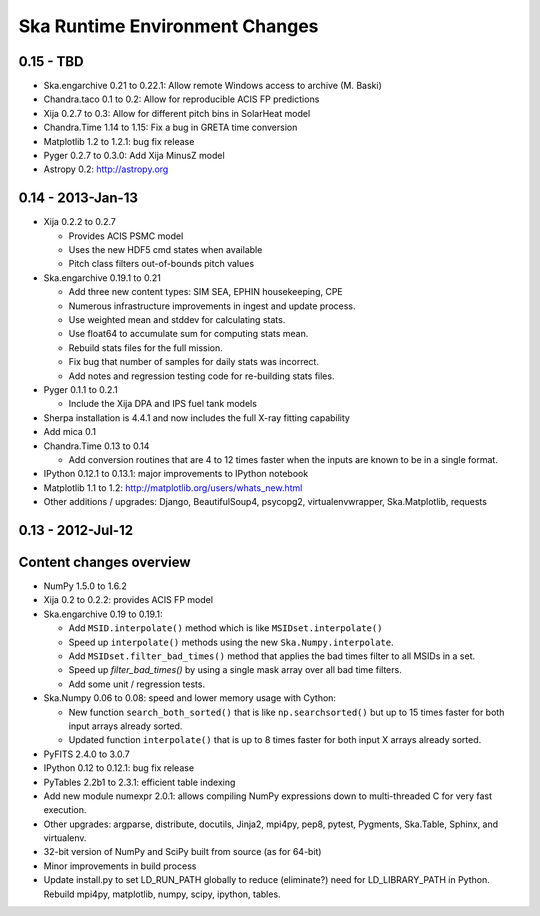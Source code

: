 Ska Runtime Environment Changes
===========================================

0.15 - TBD
------------------

- Ska.engarchive 0.21 to 0.22.1: Allow remote Windows access to archive (M. Baski)
- Chandra.taco 0.1 to 0.2: Allow for reproducible ACIS FP predictions
- Xija 0.2.7 to 0.3: Allow for different pitch bins in SolarHeat model
- Chandra.Time 1.14 to 1.15: Fix a bug in GRETA time conversion
- Matplotlib 1.2 to 1.2.1: bug fix release
- Pyger 0.2.7 to 0.3.0: Add Xija MinusZ model
- Astropy 0.2: http://astropy.org


0.14 - 2013-Jan-13
------------------

- Xija 0.2.2 to 0.2.7

  - Provides ACIS PSMC model
  - Uses the new HDF5 cmd states when available
  - Pitch class filters out-of-bounds pitch values

- Ska.engarchive 0.19.1 to 0.21

  - Add three new content types: SIM SEA, EPHIN housekeeping, CPE
  - Numerous infrastructure improvements in ingest and update process.
  - Use weighted mean and stddev for calculating stats.
  - Use float64 to accumulate sum for computing stats mean.
  - Rebuild stats files for the full mission.
  - Fix bug that number of samples for daily stats was incorrect.
  - Add notes and regression testing code for re-building stats files.

- Pyger 0.1.1 to 0.2.1

  - Include the Xija DPA and IPS fuel tank models

- Sherpa installation is 4.4.1 and now includes the full X-ray fitting
  capability

- Add mica 0.1

- Chandra.Time 0.13 to 0.14

  - Add conversion routines that are 4 to 12 times faster when the inputs
    are known to be in a single format.

- IPython 0.12.1 to 0.13.1: major improvements to IPython notebook

- Matplotlib 1.1 to 1.2: http://matplotlib.org/users/whats_new.html

- Other additions / upgrades: Django, BeautifulSoup4, psycopg2,
  virtualenvwrapper, Ska.Matplotlib, requests


0.13 - 2012-Jul-12
------------------

Content changes overview
------------------------

- NumPy 1.5.0 to 1.6.2

- Xija 0.2 to 0.2.2: provides ACIS FP model

- Ska.engarchive 0.19 to 0.19.1:

  - Add ``MSID.interpolate()`` method which is like ``MSIDset.interpolate()``
  - Speed up ``interpolate()`` methods using the new ``Ska.Numpy.interpolate``.
  - Add ``MSIDset.filter_bad_times()`` method that applies the bad
    times filter to all MSIDs in a set.
  - Speed up `filter_bad_times()` by using a single mask array over 
    all bad time filters.
  - Add some unit / regression tests.

- Ska.Numpy 0.06 to 0.08: speed and lower memory usage with Cython:

  - New function ``search_both_sorted()`` that is like ``np.searchsorted()``
    but up to 15 times faster for both input arrays already sorted.
  - Updated function ``interpolate()`` that is up to 8 times faster for
    both input X arrays already sorted.

- PyFITS 2.4.0 to 3.0.7

- IPython 0.12 to 0.12.1: bug fix release

- PyTables 2.2b1 to 2.3.1: efficient table indexing

- Add new module numexpr 2.0.1: allows compiling NumPy expressions
  down to multi-threaded C for very fast execution.

- Other upgrades: argparse, distribute, docutils, Jinja2,
  mpi4py, pep8, pytest, Pygments, Ska.Table, Sphinx, and virtualenv. 

- 32-bit version of NumPy and SciPy built from source (as for  64-bit)

- Minor improvements in build process

- Update install.py to set LD_RUN_PATH globally to reduce (eliminate?) need for
  LD_LIBRARY_PATH in Python.  Rebuild mpi4py, matplotlib, numpy, scipy,
  ipython, tables.
